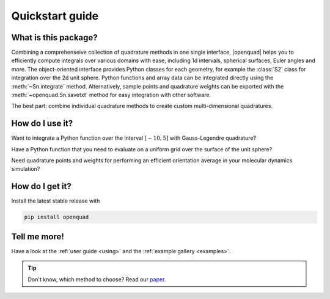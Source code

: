 .. _quickstart:

Quickstart guide
----------------


What is this package?
^^^^^^^^^^^^^^^^^^^^^

Combining a comprehenseive collection of quadrature methods in one single
interface, |openquad| helps you to efficiently compute integrals over various
domains with ease, including 1d intervals, spherical surfaces, Euler angles and
more. The object-oriented interface provides Python classes for each geometry,
for example the :class:`S2` class for integration over the 2d unit sphere.
Python functions and array data can be integrated directly using the
:meth:`~Sn.integrate` method. Alternatively, sample points and quadrature weights
can be exported with the :meth:`~openquad.Sn.savetxt` method for easy integration with
other software.

The best part: combine individual quadrature methods to create custom
multi-dimensional quadratures.


How do I use it?
^^^^^^^^^^^^^^^^

.. todo: testsetup into conftest.py
.. testsetup::

   >>> import numpy as np

Want to integrate a Python function over the interval :math:`[-10,5]` with
Gauss-Legendre quadrature?

.. testcode::

    >>> from openquad import Rn
    >>> quad = Rn([
    ...     ('GaussLegendre', degree=21, a=-10, b=5),
    ... ])
    >>> quad.integrate(your_awesome_function)

Have a Python function that you need to evaluate on a uniform grid over the
surface of the unit sphere?

.. testcode::
   :hide:

   >>> def your_awesome_function(theta, phi):
   ...  return np.sin(theta) * np.cos(phi)

.. testcode::

    >>> from openquad import S2
    >>> quad = S2([
    ...     ('S2-Covering', size=142),
    ... ])
    >>> grid = your_awesome_function(*quad.angles)

Need quadrature points and weights for performing an efficient orientation
average in your molecular dynamics simulation?

.. testcode::

    >>> from openquad import SO3
    >>> quad = SO3([
    ...     ('LebedevLaikov', degree=15),
    ...     ('Trapezoid', size=16),
    ... ])
    >>> quad.savetxt('points_and_weights.dat')


How do I get it?
^^^^^^^^^^^^^^^^

Install the latest stable release with

.. code-block:: bash

    pip install openquad


Tell me more!
^^^^^^^^^^^^^

Have a look at the :ref:`user guide <using>` and the :ref:`example gallery
<examples>`.

.. tip::

   Don't know, which method to choose? Read our `paper`_.

.. _paper: https://arxiv.org/abs/2407.17434
